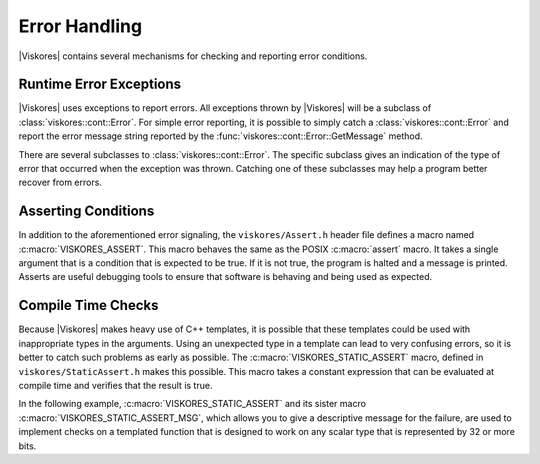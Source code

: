 ==============================
Error Handling
==============================

|Viskores| contains several mechanisms for checking and reporting error conditions.

------------------------------
Runtime Error Exceptions
------------------------------

.. index::
   double: errors; control environment

|Viskores| uses exceptions to report errors.
All exceptions thrown by |Viskores| will be a subclass of :class:`viskores::cont::Error`.
For simple error reporting, it is possible to simply catch a :class:`viskores::cont::Error` and report the error message string reported by the :func:`viskores::cont::Error::GetMessage` method.

.. load-example:: CatchingErrors
   :file: GuideExampleErrorHandling.cxx
   :caption: Simple error reporting.

.. doxygenclass:: viskores::cont::Error
   :members:

There are several subclasses to :class:`viskores::cont::Error`.
The specific subclass gives an indication of the type of error that occurred when the exception was thrown.
Catching one of these subclasses may help a program better recover from errors.

.. doxygenclass:: viskores::cont::ErrorBadAllocation
   :members:

.. doxygenclass:: viskores::cont::ErrorBadDevice
   :members:

.. doxygenclass:: viskores::cont::ErrorBadType
   :members:

.. doxygenclass:: viskores::cont::ErrorBadValue
   :members:

.. doxygenclass:: viskores::cont::ErrorExecution
   :members:

.. doxygenclass:: viskores::cont::ErrorFilterExecution
   :members:

.. doxygenclass:: viskores::cont::ErrorInternal
   :members:

.. doxygenclass:: viskores::cont::ErrorUserAbort
   :members:

.. doxygenclass:: viskores::io::ErrorIO
   :members:


------------------------------
Asserting Conditions
------------------------------

.. index::
   double: errors; assert

In addition to the aforementioned error signaling, the ``viskores/Assert.h`` header file defines a macro named :c:macro:`VISKORES_ASSERT`.
This macro behaves the same as the POSIX :c:macro:`assert` macro.
It takes a single argument that is a condition that is expected to be true.
If it is not true, the program is halted and a message is printed.
Asserts are useful debugging tools to ensure that software is behaving and being used as expected.

.. doxygendefine:: VISKORES_ASSERT

.. load-example:: Assert
   :file: GuideExampleErrorHandling.cxx
   :caption: Using :c:macro:`VISKORES_ASSERT`.

.. didyouknow::
   Like the POSIX :c:macro:`assert`, if the :c:macro:`NDEBUG` macro is defined, then :c:macro:`VISKORES_ASSERT` will become an empty expression.
   Typically :c:macro:`NDEBUG` is defined with a compiler flag (like ``-DNDEBUG``) for release builds to better optimize the code.
   CMake will automatically add this flag for release builds.

.. commonerrors::
   A helpful warning provided by many compilers alerts you of unused variables.
   (This warning is commonly enabled on |Viskores| regression test nightly builds.)
   If a function argument is used only in a :c:macro:`VISKORES_ASSERT`, then it will be required for debug builds and be unused in release builds.
   To get around this problem, add a statement to the function of the form ``(void)variableName;``.
   This statement will have no effect on the code generated but will suppress the warning for release builds.


------------------------------
Compile Time Checks
------------------------------

.. index::
   single: assert; static
   single: static assert

Because |Viskores| makes heavy use of C++ templates, it is possible that these templates could be used with inappropriate types in the arguments.
Using an unexpected type in a template can lead to very confusing errors, so it is better to catch such problems as early as possible.
The :c:macro:`VISKORES_STATIC_ASSERT` macro, defined in ``viskores/StaticAssert.h`` makes this possible.
This macro takes a constant expression that can be evaluated at compile time and verifies that the result is true.

In the following example, :c:macro:`VISKORES_STATIC_ASSERT` and its sister macro :c:macro:`VISKORES_STATIC_ASSERT_MSG`, which allows you to give a descriptive message for the failure, are used to implement checks on a templated function that is designed to work on any scalar type that is represented by 32 or more bits.

.. load-example:: StaticAssert
   :file: GuideExampleErrorHandling.cxx
   :caption: Using :c:macro:`VISKORES_STATIC_ASSERT`.

.. didyouknow::
   In addition to the several trait template classes provided by |Viskores| to introspect C++ types, the C++ standard ``type_traits`` header file contains several helpful templates for general queries on types.
   :numref:`ex:StaticAssert` demonstrates the use of one such template: ``std::is_same``.

.. commonerrors::
   Many templates used to introspect types resolve to the tags ``std::true_type`` and ``std::false_type`` rather than the constant values ``true`` and ``false`` that :c:macro:`VISKORES_STATIC_ASSERT` expects.
   The ``std::true_type`` and ``std::false_type`` tags can be converted to the Boolean literal by adding ``::value`` to the end of them.
   Failing to do so will cause :c:macro:`VISKORES_STATIC_ASSERT` to behave incorrectly.
   :numref:`ex:StaticAssert` demonstrates getting the Boolean literal from the result of ``std::is_same``.
